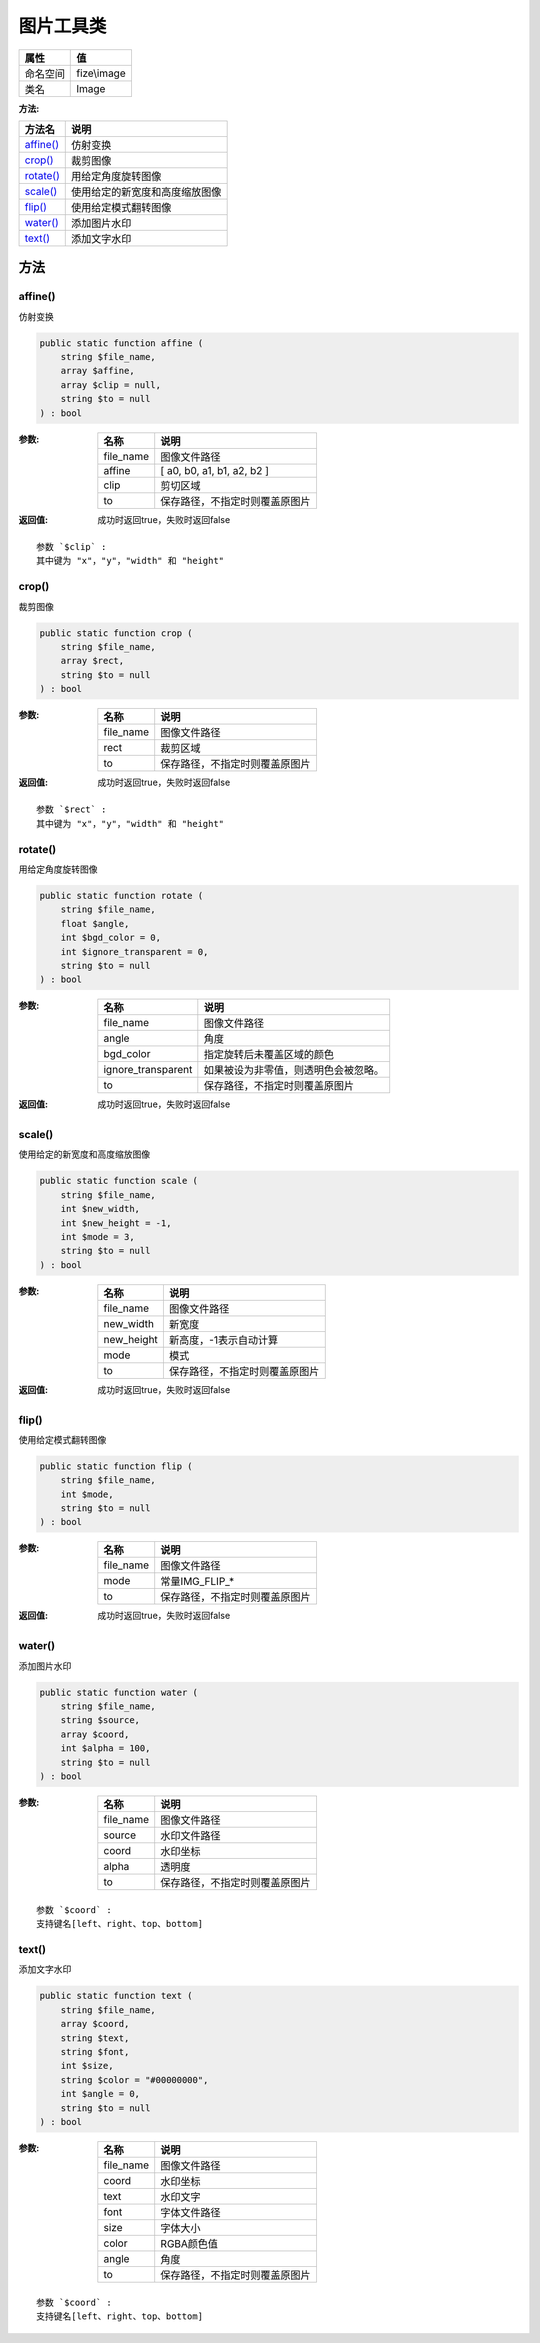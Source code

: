 ===============
图片工具类
===============


+-------------+------------+
|属性         |值          |
+=============+============+
|命名空间     |fize\\image |
+-------------+------------+
|类名         |Image       |
+-------------+------------+


:方法:


+------------+----------------------------------------------+
|方法名      |说明                                          |
+============+==============================================+
|`affine()`_ |仿射变换                                      |
+------------+----------------------------------------------+
|`crop()`_   |裁剪图像                                      |
+------------+----------------------------------------------+
|`rotate()`_ |用给定角度旋转图像                            |
+------------+----------------------------------------------+
|`scale()`_  |使用给定的新宽度和高度缩放图像                |
+------------+----------------------------------------------+
|`flip()`_   |使用给定模式翻转图像                          |
+------------+----------------------------------------------+
|`water()`_  |添加图片水印                                  |
+------------+----------------------------------------------+
|`text()`_   |添加文字水印                                  |
+------------+----------------------------------------------+


方法
======
affine()
--------
仿射变换

.. code-block:: php

  public static function affine (
      string $file_name,
      array $affine,
      array $clip = null,
      string $to = null
  ) : bool


:参数:
  +----------+----------------------------------------------+
  |名称      |说明                                          |
  +==========+==============================================+
  |file_name |图像文件路径                                  |
  +----------+----------------------------------------------+
  |affine    |[ a0, b0, a1, b1, a2, b2 ]                    |
  +----------+----------------------------------------------+
  |clip      |剪切区域                                      |
  +----------+----------------------------------------------+
  |to        |保存路径，不指定时则覆盖原图片                |
  +----------+----------------------------------------------+
  
  

:返回值:
  成功时返回true，失败时返回false


::

    参数 `$clip` :
    其中键为 "x"，"y"，"width" 和 "height"


crop()
------
裁剪图像

.. code-block:: php

  public static function crop (
      string $file_name,
      array $rect,
      string $to = null
  ) : bool


:参数:
  +----------+----------------------------------------------+
  |名称      |说明                                          |
  +==========+==============================================+
  |file_name |图像文件路径                                  |
  +----------+----------------------------------------------+
  |rect      |裁剪区域                                      |
  +----------+----------------------------------------------+
  |to        |保存路径，不指定时则覆盖原图片                |
  +----------+----------------------------------------------+
  
  

:返回值:
  成功时返回true，失败时返回false


::

    参数 `$rect` :
    其中键为 "x"，"y"，"width" 和 "height"


rotate()
--------
用给定角度旋转图像

.. code-block:: php

  public static function rotate (
      string $file_name,
      float $angle,
      int $bgd_color = 0,
      int $ignore_transparent = 0,
      string $to = null
  ) : bool


:参数:
  +-------------------+-------------------------------------------------------+
  |名称               |说明                                                   |
  +===================+=======================================================+
  |file_name          |图像文件路径                                           |
  +-------------------+-------------------------------------------------------+
  |angle              |角度                                                   |
  +-------------------+-------------------------------------------------------+
  |bgd_color          |指定旋转后未覆盖区域的颜色                             |
  +-------------------+-------------------------------------------------------+
  |ignore_transparent |如果被设为非零值，则透明色会被忽略。                   |
  +-------------------+-------------------------------------------------------+
  |to                 |保存路径，不指定时则覆盖原图片                         |
  +-------------------+-------------------------------------------------------+
  
  

:返回值:
  成功时返回true，失败时返回false


scale()
-------
使用给定的新宽度和高度缩放图像

.. code-block:: php

  public static function scale (
      string $file_name,
      int $new_width,
      int $new_height = -1,
      int $mode = 3,
      string $to = null
  ) : bool


:参数:
  +-----------+----------------------------------------------+
  |名称       |说明                                          |
  +===========+==============================================+
  |file_name  |图像文件路径                                  |
  +-----------+----------------------------------------------+
  |new_width  |新宽度                                        |
  +-----------+----------------------------------------------+
  |new_height |新高度，-1表示自动计算                        |
  +-----------+----------------------------------------------+
  |mode       |模式                                          |
  +-----------+----------------------------------------------+
  |to         |保存路径，不指定时则覆盖原图片                |
  +-----------+----------------------------------------------+
  
  

:返回值:
  成功时返回true，失败时返回false


flip()
------
使用给定模式翻转图像

.. code-block:: php

  public static function flip (
      string $file_name,
      int $mode,
      string $to = null
  ) : bool


:参数:
  +----------+----------------------------------------------+
  |名称      |说明                                          |
  +==========+==============================================+
  |file_name |图像文件路径                                  |
  +----------+----------------------------------------------+
  |mode      |常量IMG_FLIP_*                                |
  +----------+----------------------------------------------+
  |to        |保存路径，不指定时则覆盖原图片                |
  +----------+----------------------------------------------+
  
  

:返回值:
  成功时返回true，失败时返回false


water()
-------
添加图片水印

.. code-block:: php

  public static function water (
      string $file_name,
      string $source,
      array $coord,
      int $alpha = 100,
      string $to = null
  ) : bool


:参数:
  +----------+----------------------------------------------+
  |名称      |说明                                          |
  +==========+==============================================+
  |file_name |图像文件路径                                  |
  +----------+----------------------------------------------+
  |source    |水印文件路径                                  |
  +----------+----------------------------------------------+
  |coord     |水印坐标                                      |
  +----------+----------------------------------------------+
  |alpha     |透明度                                        |
  +----------+----------------------------------------------+
  |to        |保存路径，不指定时则覆盖原图片                |
  +----------+----------------------------------------------+
  
  


::

    参数 `$coord` :
    支持键名[left、right、top、bottom]


text()
------
添加文字水印

.. code-block:: php

  public static function text (
      string $file_name,
      array $coord,
      string $text,
      string $font,
      int $size,
      string $color = "#00000000",
      int $angle = 0,
      string $to = null
  ) : bool


:参数:
  +----------+----------------------------------------------+
  |名称      |说明                                          |
  +==========+==============================================+
  |file_name |图像文件路径                                  |
  +----------+----------------------------------------------+
  |coord     |水印坐标                                      |
  +----------+----------------------------------------------+
  |text      |水印文字                                      |
  +----------+----------------------------------------------+
  |font      |字体文件路径                                  |
  +----------+----------------------------------------------+
  |size      |字体大小                                      |
  +----------+----------------------------------------------+
  |color     |RGBA颜色值                                    |
  +----------+----------------------------------------------+
  |angle     |角度                                          |
  +----------+----------------------------------------------+
  |to        |保存路径，不指定时则覆盖原图片                |
  +----------+----------------------------------------------+
  
  


::

    参数 `$coord` :
    支持键名[left、right、top、bottom]


